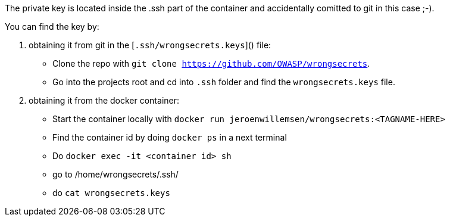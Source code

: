 The private key is located inside the .ssh part of the container and accidentally comitted to git in this case ;-).

You can find the key by:

1. obtaining it from git in the [`.ssh/wrongsecrets.keys`]() file:
- Clone the repo with `git clone https://github.com/OWASP/wrongsecrets`.
- Go into the projects root and cd into `.ssh` folder and find the `wrongsecrets.keys` file.

2. obtaining it from the docker container:
- Start the container locally with `docker run jeroenwillemsen/wrongsecrets:<TAGNAME-HERE>`
 - Find the container id by doing `docker ps` in a next terminal
 - Do `docker exec -it <container id> sh`
 - go to /home/wrongsecrets/.ssh/
 - do `cat wrongsecrets.keys`

